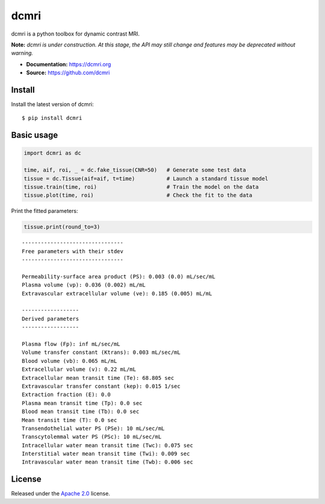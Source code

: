 dcmri
=====

.. image:: https://github.com/dcmri/dcmri/actions/workflows/pytest-actions.yaml/badge.svg?branch=dev
  :target: https://github.com/dcmri/dcmri/actions/workflows/pytest-actions.yaml

.. image:: https://codecov.io/gh/plaresmedima/dcmri/graph/badge.svg?token=DLVVTWQ0HA 
  :target: https://codecov.io/gh/plaresmedima/dcmri

.. image:: https://img.shields.io/pypi/v/dcmri?label=pypi%20package 
  :target: https://pypi.org/project/dcmri/

.. image:: https://img.shields.io/pypi/dm/dcmri
  :target: https://pypistats.org/packages/dcmri

.. image:: https://img.shields.io/badge/License-Apache_2.0-blue.svg
  :target: https://opensource.org/licenses/Apache-2.0



dcmri is a python toolbox for dynamic contrast MRI.



**Note:** *dcmri is under construction. At this stage, the API may still change and features may be deprecated without warning.*



- **Documentation:** https://dcmri.org
- **Source:** https://github.com/dcmri


Install
-------

Install the latest version of dcmri::

    $ pip install dcmri


Basic usage
-----------

.. code-block:: python

   import dcmri as dc

   time, aif, roi, _ = dc.fake_tissue(CNR=50)   # Generate some test data
   tissue = dc.Tissue(aif=aif, t=time)          # Launch a standard tissue model
   tissue.train(time, roi)                      # Train the model on the data
   tissue.plot(time, roi)                       # Check the fit to the data

.. image:: plot.png
  :width: 800

Print the fitted parameters:

.. code-block:: python

   tissue.print(round_to=3)

::

    --------------------------------
    Free parameters with their stdev
    --------------------------------

    Permeability-surface area product (PS): 0.003 (0.0) mL/sec/mL
    Plasma volume (vp): 0.036 (0.002) mL/mL
    Extravascular extracellular volume (ve): 0.185 (0.005) mL/mL

    ------------------
    Derived parameters
    ------------------

    Plasma flow (Fp): inf mL/sec/mL
    Volume transfer constant (Ktrans): 0.003 mL/sec/mL
    Blood volume (vb): 0.065 mL/mL
    Extracellular volume (v): 0.22 mL/mL
    Extracellular mean transit time (Te): 68.805 sec
    Extravascular transfer constant (kep): 0.015 1/sec
    Extraction fraction (E): 0.0
    Plasma mean transit time (Tp): 0.0 sec
    Blood mean transit time (Tb): 0.0 sec
    Mean transit time (T): 0.0 sec
    Transendothelial water PS (PSe): 10 mL/sec/mL
    Transcytolemmal water PS (PSc): 10 mL/sec/mL
    Intracellular water mean transit time (Twc): 0.075 sec
    Interstitial water mean transit time (Twi): 0.009 sec
    Intravascular water mean transit time (Twb): 0.006 sec



License
-------

Released under the `Apache 2.0 <https://opensource.org/licenses/Apache-2.0>`_  license.
